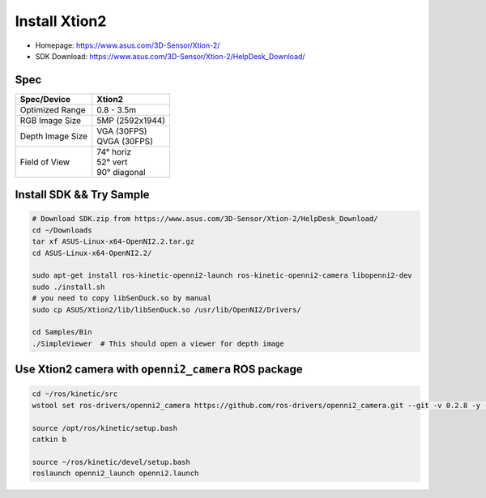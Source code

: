 Install Xtion2
==============

- Homepage: https://www.asus.com/3D-Sensor/Xtion-2/
- SDK Download: https://www.asus.com/3D-Sensor/Xtion-2/HelpDesk_Download/

Spec
----

+------------------+------------------+
| Spec/Device      | Xtion2           |
+==================+==================+
| Optimized Range  | 0.8 - 3.5m       |
+------------------+------------------+
| RGB Image Size   | 5MP (2592x1944)  |
+------------------+------------------+
| Depth Image Size | | VGA  (30FPS)   |
|                  | | QVGA (30FPS)   |
+------------------+------------------+
| Field of View    | | 74°   horiz    |
|                  | | 52°   vert     |
|                  | | 90°   diagonal |
+------------------+------------------+

Install SDK && Try Sample
-------------------------

.. code-block:: bash

  # Download SDK.zip from https://www.asus.com/3D-Sensor/Xtion-2/HelpDesk_Download/
  cd ~/Downloads
  tar xf ASUS-Linux-x64-OpenNI2.2.tar.gz
  cd ASUS-Linux-x64-OpenNI2.2/

  sudo apt-get install ros-kinetic-openni2-launch ros-kinetic-openni2-camera libopenni2-dev
  sudo ./install.sh
  # you need to copy libSenDuck.so by manual
  sudo cp ASUS/Xtion2/lib/libSenDuck.so /usr/lib/OpenNI2/Drivers/

  cd Samples/Bin
  ./SimpleViewer  # This should open a viewer for depth image


Use Xtion2 camera with ``openni2_camera`` ROS package
-----------------------------------------------------

.. code-block:: bash

  cd ~/ros/kinetic/src
  wstool set ros-drivers/openni2_camera https://github.com/ros-drivers/openni2_camera.git --git -v 0.2.8 -y -u

  source /opt/ros/kinetic/setup.bash
  catkin b

  source ~/ros/kinetic/devel/setup.bash
  roslaunch openni2_launch openni2.launch
